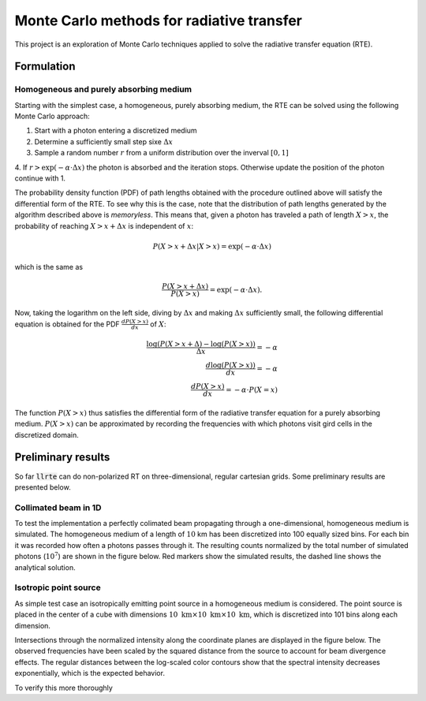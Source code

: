 .. llrte documentation master file, created by
   sphinx-quickstart on Fri Oct 18 07:28:42 2019.
   You can adapt this file completely to your liking, but it should at least
   contain the root `toctree` directive.

Monte Carlo methods for radiative transfer
==========================================

This project is an exploration of Monte Carlo techniques applied
to solve the radiative transfer equation (RTE).

Formulation
-----------

Homogeneous and purely absorbing medium
~~~~~~~~~~~~~~~~~~~~~~~~~~~~~~~~~~~~~~~

Starting with the simplest case, a homogeneous, purely absorbing medium,
the RTE can be solved using the following Monte Carlo approach:

1. Start with a photon entering a discretized medium
2. Determine a sufficiently small step sixe :math:`\Delta x`
3. Sample a random number :math:`r` from a uniform distribution over the inverval :math:`[0, 1]`
4. If :math:`r > \exp(-\alpha \cdot \Delta x)` the photon is absorbed and the iteration stops. Otherwise
update the position of the photon continue with 1.

The probability density function (PDF) of path lengths obtained with the procedure outlined above
will satisfy the differential form of the RTE. To see why this is the case, note that the
distribution of path lengths generated by the algorithm described above is *memoryless*. This
means that, given a photon has traveled a path of length :math:`X > x`, the probability of reaching
:math:`X > x + \Delta x` is independent of :math:`x`:

.. math::

   P(X > x + \Delta x | X > x) = \exp(- \alpha \cdot \Delta x)

which is the same as

.. math::

   \frac{P(X > x + \Delta x)}{P(X > x)} = \exp(-\alpha \cdot \Delta x).

Now, taking the logarithm on the left side, diving by :math:`\Delta x` and making
:math:`\Delta x` sufficiently small, the following differential equation is obtained
for the PDF :math:`\frac{dP(X > x)}{dx}` of :math:`X`:

.. math::

    \frac{\log(P(X > x + \Delta) - \log(P(X > x))}{\Delta x} = - \alpha \\
    \frac{d \log(P(X > x))}{dx} = -\alpha  \\
    \frac{dP(X > x)}{dx} = -\alpha \cdot P(X = x)

The function :math:`P(X > x)` thus satisfies the differential form
of the radiative transfer equation for a purely absorbing medium.
:math:`P(X > x)` can be approximated by recording the frequencies
with which photons visit gird cells in the discretized domain.

Preliminary results
-------------------

So far :code:`llrte` can do non-polarized RT on three-dimensional, regular
cartesian grids. Some preliminary results are presented below.

Collimated beam in 1D
~~~~~~~~~~~~~~~~~~~~~

To test the implementation a perfectly colimated beam propagating through
a one-dimensional, homogeneous medium is simulated. The homogeneous medium
of a length of :math:`10` km has been discretized into 100 equally
sized bins. For each bin it was recorded how often a photons passes through
it. The resulting counts normalized by the total number of simulated photons
(:math:`10^7`) are shown in the figure below. Red markers show the simulated
results, the dashed line shows the analytical solution.

.. image:: ./../../plots/mc_1.png
    :width: 100%


Isotropic point source
~~~~~~~~~~~~~~~~~~~~~~

As simple test case an isotropically emitting point source in a homogeneous medium
is considered. The point source is placed in the center of a cube with dimensions
:math:`10\ \text{km} \times 10\ \text{km} \times 10\ \text{km}`, which is discretized
into 101 bins along each dimension.

Intersections through the normalized intensity along the coordinate planes are
displayed in the figure below. The observed frequencies have been scaled by the
squared distance from the source to account for beam divergence effects. The regular
distances between the log-scaled color contours show that the spectral intensity
decreases exponentially, which is the expected behavior.

To verify this more thoroughly
